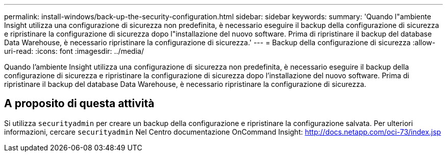 ---
permalink: install-windows/back-up-the-security-configuration.html 
sidebar: sidebar 
keywords:  
summary: 'Quando l"ambiente Insight utilizza una configurazione di sicurezza non predefinita, è necessario eseguire il backup della configurazione di sicurezza e ripristinare la configurazione di sicurezza dopo l"installazione del nuovo software. Prima di ripristinare il backup del database Data Warehouse, è necessario ripristinare la configurazione di sicurezza.' 
---
= Backup della configurazione di sicurezza
:allow-uri-read: 
:icons: font
:imagesdir: ../media/


[role="lead"]
Quando l'ambiente Insight utilizza una configurazione di sicurezza non predefinita, è necessario eseguire il backup della configurazione di sicurezza e ripristinare la configurazione di sicurezza dopo l'installazione del nuovo software. Prima di ripristinare il backup del database Data Warehouse, è necessario ripristinare la configurazione di sicurezza.



== A proposito di questa attività

Si utilizza `securityadmin` per creare un backup della configurazione e ripristinare la configurazione salvata. Per ulteriori informazioni, cercare `securityadmin` Nel Centro documentazione OnCommand Insight: http://docs.netapp.com/oci-73/index.jsp[]
